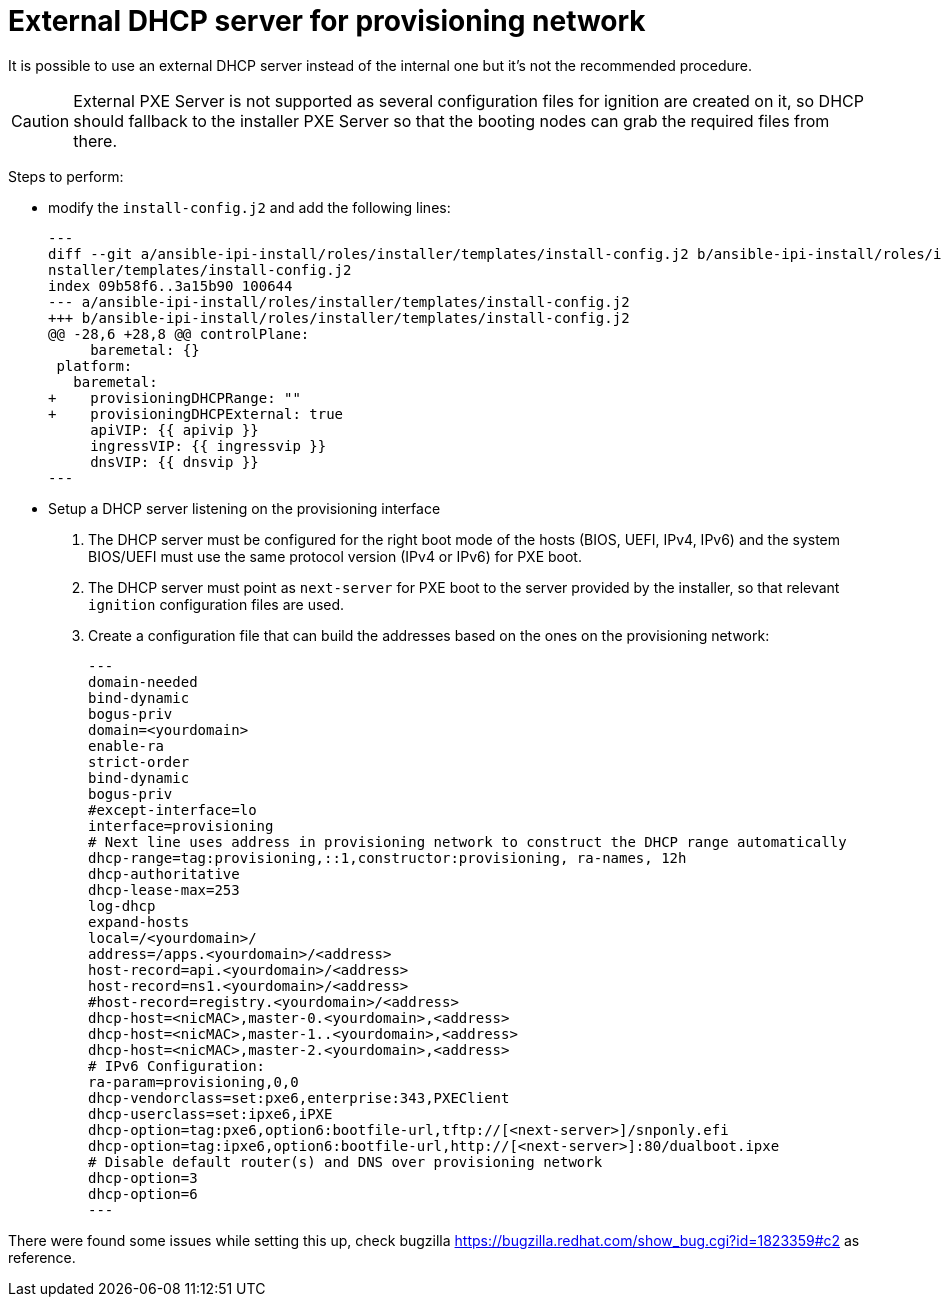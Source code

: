 // Module included in the following assemblies:
//
// *

[id='external-dhcp_{context}']
= External DHCP server for provisioning network

It is possible to use an external DHCP server instead of the internal one but it's not the recommended procedure.

CAUTION: External PXE Server is not supported as several configuration files for ignition are created on it, so DHCP should fallback to the installer PXE Server so that the booting nodes can grab the required files from there.

Steps to perform:

- modify the `install-config.j2` and add the following lines:
[source,diff]
---
diff --git a/ansible-ipi-install/roles/installer/templates/install-config.j2 b/ansible-ipi-install/roles/i
nstaller/templates/install-config.j2
index 09b58f6..3a15b90 100644
--- a/ansible-ipi-install/roles/installer/templates/install-config.j2
+++ b/ansible-ipi-install/roles/installer/templates/install-config.j2
@@ -28,6 +28,8 @@ controlPlane:
     baremetal: {}
 platform:
   baremetal:
+    provisioningDHCPRange: ""
+    provisioningDHCPExternal: true
     apiVIP: {{ apivip }}
     ingressVIP: {{ ingressvip }}
     dnsVIP: {{ dnsvip }}
---

- Setup a DHCP server listening on the provisioning interface
    . The DHCP  server must be configured for the right boot mode of the hosts (BIOS, UEFI, IPv4, IPv6) and the system BIOS/UEFI must use the same protocol version (IPv4 or IPv6) for PXE boot.
    . The DHCP server must point as `next-server` for PXE boot to the server provided by the installer, so that relevant `ignition` configuration files are used.
    . Create a configuration file that can build the addresses based on the ones on the provisioning network:
[source,dnsmasq]
---
domain-needed
bind-dynamic
bogus-priv
domain=<yourdomain>
enable-ra
strict-order
bind-dynamic
bogus-priv
#except-interface=lo
interface=provisioning
# Next line uses address in provisioning network to construct the DHCP range automatically
dhcp-range=tag:provisioning,::1,constructor:provisioning, ra-names, 12h
dhcp-authoritative
dhcp-lease-max=253
log-dhcp
expand-hosts
local=/<yourdomain>/
address=/apps.<yourdomain>/<address>
host-record=api.<yourdomain>/<address>
host-record=ns1.<yourdomain>/<address>
#host-record=registry.<yourdomain>/<address>
dhcp-host=<nicMAC>,master-0.<yourdomain>,<address>
dhcp-host=<nicMAC>,master-1..<yourdomain>,<address>
dhcp-host=<nicMAC>,master-2.<yourdomain>,<address>
# IPv6 Configuration:
ra-param=provisioning,0,0
dhcp-vendorclass=set:pxe6,enterprise:343,PXEClient
dhcp-userclass=set:ipxe6,iPXE
dhcp-option=tag:pxe6,option6:bootfile-url,tftp://[<next-server>]/snponly.efi
dhcp-option=tag:ipxe6,option6:bootfile-url,http://[<next-server>]:80/dualboot.ipxe
# Disable default router(s) and DNS over provisioning network
dhcp-option=3
dhcp-option=6
---

There were found some issues while setting this up, check bugzilla <https://bugzilla.redhat.com/show_bug.cgi?id=1823359#c2> as reference.
